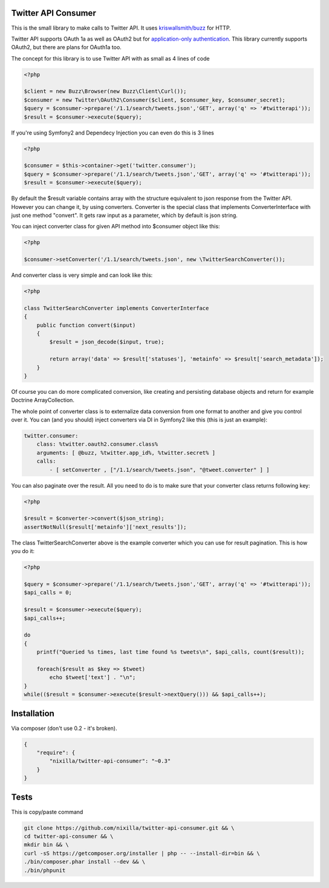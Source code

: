 Twitter API Consumer
====================

|Travis|_

.. |Travis| image:: https://travis-ci.org/nixilla/twitter-api-consumer.png?branch=master
.. _Travis: https://travis-ci.org/nixilla/twitter-api-consumer

This is the small library to make calls to Twitter API. It uses `kriswallsmith/buzz`_ for HTTP.

.. _kriswallsmith/buzz: https://github.com/kriswallsmith/Buzz

Twitter API supports OAuth 1a as well as OAuth2 but for `application-only authentication`_.
This library currently supports OAuth2, but there are plans for OAuth1a too.

.. _`application-only authentication`: https://dev.twitter.com/docs/auth/application-only-auth

The concept for this library is to use Twitter API with as small as 4 lines of code

.. code:: php

    <?php

    $client = new Buzz\Browser(new Buzz\Client\Curl());
    $consumer = new Twitter\OAuth2\Consumer($client, $consumer_key, $consumer_secret);
    $query = $consumer->prepare('/1.1/search/tweets.json','GET', array('q' => '#twitterapi'));
    $result = $consumer->execute($query);

If you're using Symfony2 and Dependecy Injection you can even do this is 3 lines

.. code:: php

    <?php

    $consumer = $this->container->get('twitter.consumer');
    $query = $consumer->prepare('/1.1/search/tweets.json','GET', array('q' => '#twitterapi'));
    $result = $consumer->execute($query);

By default the $result variable contains array with the structure equivalent to json response from the Twitter API.
However you can change it, by using converters. Converter is the special class that implements ConverterInterface
with just one method "convert". It gets raw input as a parameter, which by default is json string.

You can inject converter class for given API method into $consumer object like this:

.. code:: php

    <?php

    $consumer->setConverter('/1.1/search/tweets.json', new \TwitterSearchConverter());

And converter class is very simple and can look like this:

.. code:: php

    <?php

    class TwitterSearchConverter implements ConverterInterface
    {
        public function convert($input)
        {
            $result = json_decode($input, true);

            return array('data' => $result['statuses'], 'metainfo' => $result['search_metadata']);
        }
    }

Of course you can do more complicated conversion, like creating and persisting database objects and return for example
Doctrine ArrayCollection.

The whole point of converter class is to externalize data conversion from one format to another
and give you control over it. You can (and you should) inject converters via DI in Symfony2 like this
(this is just an example):

.. code:: yaml

    twitter.consumer:
        class: %twitter.oauth2.consumer.class%
        arguments: [ @buzz, %twitter.app_id%, %twitter.secret% ]
        calls:
            - [ setConverter , ["/1.1/search/tweets.json", "@tweet.converter" ] ]


You can also paginate over the result. All you need to do is to make sure that your converter class returns following key:

.. code:: php

    <?php

    $result = $converter->convert($json_string);
    assertNotNull($result['metainfo']['next_results']);

The class TwitterSearchConverter above is the example converter which you can use for result pagination. This is how you do it:

.. code:: php

    <?php

    $query = $consumer->prepare('/1.1/search/tweets.json','GET', array('q' => '#twitterapi'));
    $api_calls = 0;

    $result = $consumer->execute($query);
    $api_calls++;

    do
    {
        printf("Queried %s times, last time found %s tweets\n", $api_calls, count($result));

        foreach($result as $key => $tweet)
            echo $tweet['text'] . "\n";
    }
    while(($result = $consumer->execute($result->nextQuery())) && $api_calls++);

Installation
============

Via composer (don't use 0.2 - it's broken).

.. code-block:: json

    {
        "require": {
            "nixilla/twitter-api-consumer": "~0.3"
        }
    }


Tests
=====

This is copy/paste command

.. code:: sh

    git clone https://github.com/nixilla/twitter-api-consumer.git && \
    cd twitter-api-consumer && \
    mkdir bin && \
    curl -sS https://getcomposer.org/installer | php -- --install-dir=bin && \
    ./bin/composer.phar install --dev && \
    ./bin/phpunit

